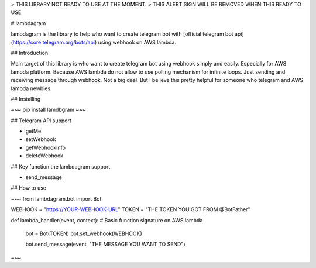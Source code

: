 > THIS LIBRARY NOT READY TO USE AT THE MOMENT.
> THIS ALERT SIGN WILL BE REMOVED WHEN THIS READY TO USE

# lambdagram

lambdagram is the library to help who want to create telegram bot with [official telegram bot api](https://core.telegram.org/bots/api) using webhook on AWS lambda.

## Introduction

Main target of this library is who want to create telegram bot using webhook simply and easily. Especially for AWS lambda platform. Because AWS lambda do not allow to use polling mechanism for infinite loops. Just sending and receiving message through webhook. Not a big deal. But I believe this pretty helpful for someone who telegram and AWS lambda newbies.

## Installing

~~~
pip install lamdbgram
~~~  

## Telegram API support

- getMe
- setWebhook
- getWebhookInfo
- deleteWebhook

## Key function the lambdagram support

- send_message

## How to use

~~~
from lambdagram.bot import Bot


WEBHOOK = "https://YOUR-WEBHOOK-URL"
TOKEN = "THE TOKEN YOU GOT FROM @BotFather"

def lambda_handler(event, context): # Basic function signature on AWS lambda 

    bot = Bot(TOKEN)
    bot.set_webhook(WEBHOOK)

    bot.send_message(event, "THE MESSAGE YOU WANT TO SEND")
~~~



